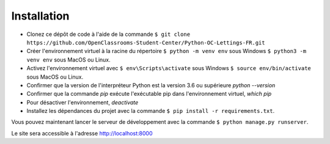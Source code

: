 Installation
============

- Clonez ce dépôt de code à l'aide de la commande 
  ``$ git clone https://github.com/OpenClassrooms-Student-Center/Python-OC-Lettings-FR.git`` 

- Créer l'environnement virtuel à la racine du répertoire 
  ``$ python -m venv env`` sous Windows
  ``$ python3 -m venv env`` sous MacOS ou Linux.

- Activez l'environnement virtuel avec 
  ``$ env\Scripts\activate`` sous Windows
  ``$ source env/bin/activate`` sous MacOS ou Linux.

- Confirmer que la version de l'interpréteur Python est la version 3.6 ou supérieure `python --version`

- Confirmer que la commande `pip` exécute l'exécutable pip dans l'environnement virtuel, `which pip`

- Pour désactiver l'environnement, `deactivate`

- Installez les dépendances du projet avec la commande 
  ``$ pip install -r requirements.txt``.
 
Vous pouvez maintenant lancer le serveur de développement avec la commande 
``$ python manage.py runserver``.

Le site sera accessible à l'adresse `http://localhost:8000 <http://localhost:8000>`_